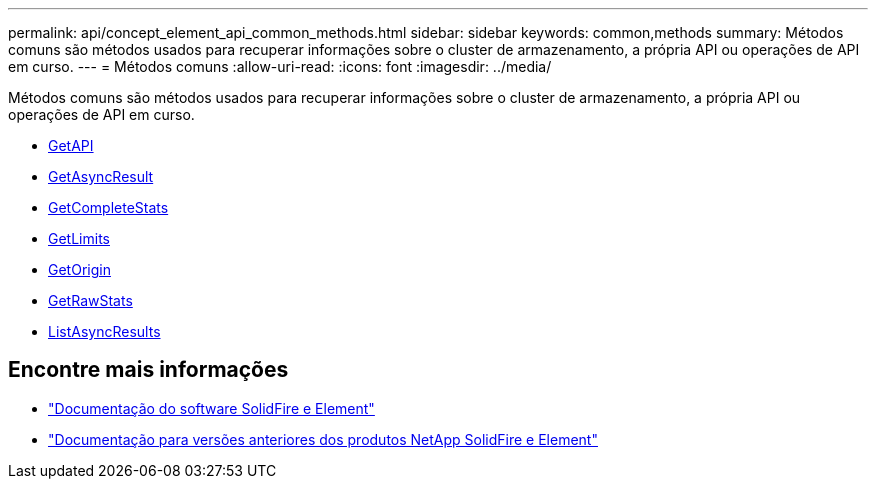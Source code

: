 ---
permalink: api/concept_element_api_common_methods.html 
sidebar: sidebar 
keywords: common,methods 
summary: Métodos comuns são métodos usados para recuperar informações sobre o cluster de armazenamento, a própria API ou operações de API em curso. 
---
= Métodos comuns
:allow-uri-read: 
:icons: font
:imagesdir: ../media/


[role="lead"]
Métodos comuns são métodos usados para recuperar informações sobre o cluster de armazenamento, a própria API ou operações de API em curso.

* xref:reference_element_api_getapi.adoc[GetAPI]
* xref:reference_element_api_getasyncresult.adoc[GetAsyncResult]
* xref:reference_element_api_getcompletestats.adoc[GetCompleteStats]
* xref:reference_element_api_getlimits.adoc[GetLimits]
* xref:reference_element_api_getorigin.adoc[GetOrigin]
* xref:reference_element_api_getrawstats.adoc[GetRawStats]
* xref:reference_element_api_listasyncresults.adoc[ListAsyncResults]




== Encontre mais informações

* https://docs.netapp.com/us-en/element-software/index.html["Documentação do software SolidFire e Element"]
* https://docs.netapp.com/sfe-122/topic/com.netapp.ndc.sfe-vers/GUID-B1944B0E-B335-4E0B-B9F1-E960BF32AE56.html["Documentação para versões anteriores dos produtos NetApp SolidFire e Element"^]

